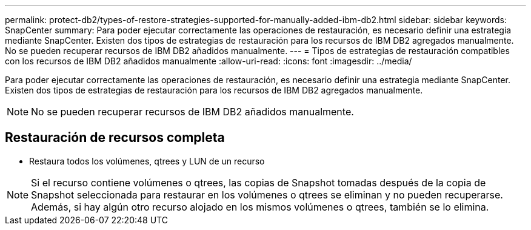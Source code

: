 ---
permalink: protect-db2/types-of-restore-strategies-supported-for-manually-added-ibm-db2.html 
sidebar: sidebar 
keywords: SnapCenter 
summary: Para poder ejecutar correctamente las operaciones de restauración, es necesario definir una estrategia mediante SnapCenter. Existen dos tipos de estrategias de restauración para los recursos de IBM DB2 agregados manualmente. No se pueden recuperar recursos de IBM DB2 añadidos manualmente. 
---
= Tipos de estrategias de restauración compatibles con los recursos de IBM DB2 añadidos manualmente
:allow-uri-read: 
:icons: font
:imagesdir: ../media/


[role="lead"]
Para poder ejecutar correctamente las operaciones de restauración, es necesario definir una estrategia mediante SnapCenter. Existen dos tipos de estrategias de restauración para los recursos de IBM DB2 agregados manualmente.


NOTE: No se pueden recuperar recursos de IBM DB2 añadidos manualmente.



== Restauración de recursos completa

* Restaura todos los volúmenes, qtrees y LUN de un recurso



NOTE: Si el recurso contiene volúmenes o qtrees, las copias de Snapshot tomadas después de la copia de Snapshot seleccionada para restaurar en los volúmenes o qtrees se eliminan y no pueden recuperarse. Además, si hay algún otro recurso alojado en los mismos volúmenes o qtrees, también se lo elimina.
